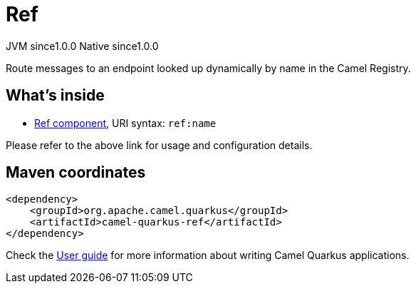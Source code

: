 // Do not edit directly!
// This file was generated by camel-quarkus-maven-plugin:update-extension-doc-page
= Ref
:page-aliases: extensions/ref.adoc
:cq-artifact-id: camel-quarkus-ref
:cq-native-supported: true
:cq-status: Stable
:cq-description: Route messages to an endpoint looked up dynamically by name in the Camel Registry.
:cq-deprecated: false
:cq-jvm-since: 1.0.0
:cq-native-since: 1.0.0

[.badges]
[.badge-key]##JVM since##[.badge-supported]##1.0.0## [.badge-key]##Native since##[.badge-supported]##1.0.0##

Route messages to an endpoint looked up dynamically by name in the Camel Registry.

== What's inside

* xref:latest@components::ref-component.adoc[Ref component], URI syntax: `ref:name`

Please refer to the above link for usage and configuration details.

== Maven coordinates

[source,xml]
----
<dependency>
    <groupId>org.apache.camel.quarkus</groupId>
    <artifactId>camel-quarkus-ref</artifactId>
</dependency>
----

Check the xref:user-guide/index.adoc[User guide] for more information about writing Camel Quarkus applications.
